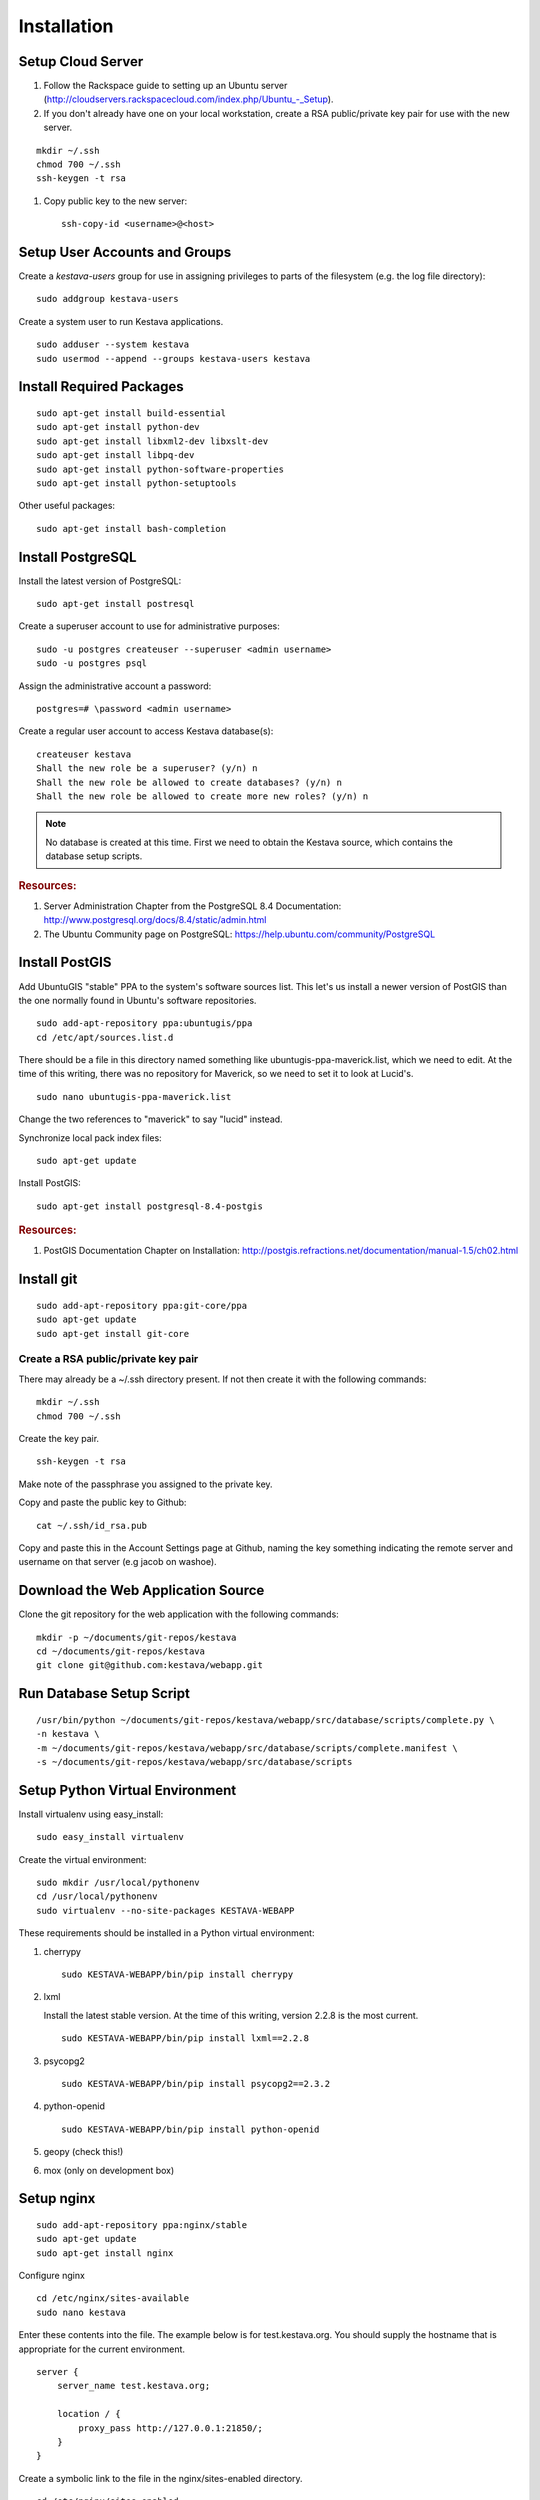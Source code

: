 ..
    Hierarchy of section markers:
    
    = with overline, for title
    =, for sections
    ^, for subsections
    -, for subsubsections

============
Installation
============

Setup Cloud Server
==================

1. Follow the Rackspace guide to setting up an Ubuntu server (http://cloudservers.rackspacecloud.com/index.php/Ubuntu\_-_Setup).

#. If you don't already have one on your local workstation, create a RSA
   public/private key pair for use with the new server.

::

    mkdir ~/.ssh
    chmod 700 ~/.ssh
    ssh-keygen -t rsa

#. Copy public key to the new server::

    ssh-copy-id <username>@<host>

Setup User Accounts and Groups
==============================

Create a *kestava-users* group for use in assigning privileges to parts of the
filesystem (e.g. the log file directory)::

    sudo addgroup kestava-users

Create a system user to run Kestava applications.

::

    sudo adduser --system kestava
    sudo usermod --append --groups kestava-users kestava

Install Required Packages
=========================

::

    sudo apt-get install build-essential
    sudo apt-get install python-dev
    sudo apt-get install libxml2-dev libxslt-dev
    sudo apt-get install libpq-dev
    sudo apt-get install python-software-properties
    sudo apt-get install python-setuptools

Other useful packages::

    sudo apt-get install bash-completion
    
Install PostgreSQL
==================

Install the latest version of PostgreSQL::

    sudo apt-get install postresql

Create a superuser account to use for administrative purposes::

    sudo -u postgres createuser --superuser <admin username>
    sudo -u postgres psql

Assign the administrative account a password::

    postgres=# \password <admin username>

Create a regular user account to access Kestava database(s)::

    createuser kestava
    Shall the new role be a superuser? (y/n) n
    Shall the new role be allowed to create databases? (y/n) n
    Shall the new role be allowed to create more new roles? (y/n) n

.. note::

    No database is created at this time.  First we need to obtain the Kestava
    source, which contains the database setup scripts.

.. rubric:: Resources:

1. Server Administration Chapter from the PostgreSQL 8.4 Documentation:
   http://www.postgresql.org/docs/8.4/static/admin.html
   
#. The Ubuntu Community page on PostgreSQL:
   https://help.ubuntu.com/community/PostgreSQL

Install PostGIS
===============

Add UbuntuGIS "stable" PPA to the system's software sources list.  This let's us
install a newer version of PostGIS than the one normally found in Ubuntu's
software repositories.

::

    sudo add-apt-repository ppa:ubuntugis/ppa
    cd /etc/apt/sources.list.d

There should be a file in this directory named something like
ubuntugis-ppa-maverick.list, which we need to edit.  At the time of this
writing, there was no repository for Maverick, so we need to set it to look at
Lucid's.

::

    sudo nano ubuntugis-ppa-maverick.list

Change the two references to "maverick" to say "lucid" instead.

Synchronize local pack index files::

    sudo apt-get update

Install PostGIS::

    sudo apt-get install postgresql-8.4-postgis
    
.. rubric:: Resources:

1. PostGIS Documentation Chapter on Installation:
   http://postgis.refractions.net/documentation/manual-1.5/ch02.html

Install git
===========

::

    sudo add-apt-repository ppa:git-core/ppa
    sudo apt-get update
    sudo apt-get install git-core

Create a RSA public/private key pair
^^^^^^^^^^^^^^^^^^^^^^^^^^^^^^^^^^^^

There may already be a ~/.ssh directory present.  If not then create it with the
following commands::

    mkdir ~/.ssh
    chmod 700 ~/.ssh

Create the key pair.

::

    ssh-keygen -t rsa

Make note of the passphrase you assigned to the private key.

Copy and paste the public key to Github::

    cat ~/.ssh/id_rsa.pub

Copy and paste this in the Account Settings page at Github, naming the key
something indicating the remote server and username on that server
(e.g jacob on washoe).

Download the Web Application Source
===================================

Clone the git repository for the web application with the following commands::

    mkdir -p ~/documents/git-repos/kestava
    cd ~/documents/git-repos/kestava
    git clone git@github.com:kestava/webapp.git

Run Database Setup Script
=========================

::

    /usr/bin/python ~/documents/git-repos/kestava/webapp/src/database/scripts/complete.py \
    -n kestava \
    -m ~/documents/git-repos/kestava/webapp/src/database/scripts/complete.manifest \
    -s ~/documents/git-repos/kestava/webapp/src/database/scripts
    

Setup Python Virtual Environment
================================

Install virtualenv using easy_install::

    sudo easy_install virtualenv

Create the virtual environment::

    sudo mkdir /usr/local/pythonenv
    cd /usr/local/pythonenv
    sudo virtualenv --no-site-packages KESTAVA-WEBAPP

These requirements should be installed in a Python virtual environment:

1. cherrypy

   ::
   
        sudo KESTAVA-WEBAPP/bin/pip install cherrypy

#. lxml

   Install the latest stable version.  At the time of this writing, version
   2.2.8 is the most current.

   ::

        sudo KESTAVA-WEBAPP/bin/pip install lxml==2.2.8

#. psycopg2

   ::

        sudo KESTAVA-WEBAPP/bin/pip install psycopg2==2.3.2

#. python-openid

   ::
   
        sudo KESTAVA-WEBAPP/bin/pip install python-openid

#. geopy (check this!)

#. mox (only on development box)

Setup nginx
===========

::

    sudo add-apt-repository ppa:nginx/stable
    sudo apt-get update
    sudo apt-get install nginx

Configure nginx

::

    cd /etc/nginx/sites-available
    sudo nano kestava

Enter these contents into the file.  The example below is for test.kestava.org.
You should supply the hostname that is appropriate for the current environment.

::

    server {
        server_name test.kestava.org;
        
        location / {
            proxy_pass http://127.0.0.1:21850/;
        }
    }

Create a symbolic link to the file in the nginx/sites-enabled directory.

::

    cd /etc/nginx/sites-enabled
    sudo ln -s ../sites-available/kestava

Start (or restart) nginx.

::

    sudo /etc/init.d/nginx start

or

::

    sudo /etc/init.d/nginx restart

If you try to access the website in your browser now, you should see a
**502 Bad Gateway** message from nginx.
    
Setup the Web Application
=========================

Create the log file directory::

    sudo mkdir /var/log/kestava
    sudo chown root:kestava-users /var/log/kestava/
    sudo chmod 775 /var/log/kestava/

Create the session data directory::

    sudo mkdir /var/kestava-session-data
    sudo chown root:kestava-users /var/kestava-session-data/
    sudo chmod 775 /var/kestava-session-data/

Create the OpenID filestore directory::

    sudo mkdir /var/kestava-openid-filestore
    sudo chown root:kestava-users /var/kestava-openid-filestore/
    sudo chmod 775 /var/kestava-openid-filestore/

Create settings.py for the web application::

    cd ~/documents/git-repos/kestava/webapp/src/www/
    cp settings.py.sample settings.py
    nano settings.py

.. rubric:: Settings:
    
* Set socket_host to 127.0.0.1, since we'll be using nginx to proxy requests.

* Set socket_port to 21850.

* Set access_log_when and error_log_when to 'midnight'.

* Set appSettings/siteName as appropriate.

* Set appSettings/siteHostname as appropriate.

Start the Web Application
=========================

::

    cd ~/git-repos/kestava/webapp/src/www
    sudo -u kestava /usr/local/pythonenv/KESTAVA-WEBAPP/bin/python app.py

Create Upstart Script
=====================

The Kestava webapp project contains a file called kestava-webapp.conf, which is
a sample Upstart script for managing the application process as a service.
Copy this file to /etc/init and modify it with the correct path(s) for your
system (e.g. where the application's app.py file resides).

From then on, the application should start when the server boots, and you can
manage the process with the initctl commands.